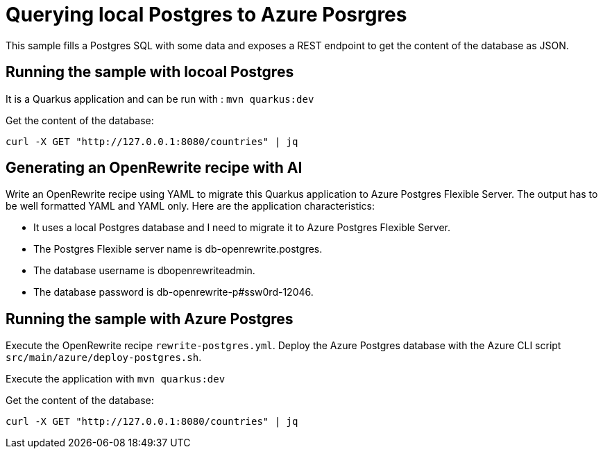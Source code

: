 # Querying local Postgres to Azure Posrgres

This sample fills a Postgres SQL with some data and exposes a REST endpoint to get the content of the database as JSON.

## Running the sample with locoal Postgres

It is a Quarkus application and can be run with : `mvn quarkus:dev`

Get the content of the database:

```
curl -X GET "http://127.0.0.1:8080/countries" | jq
```

## Generating an OpenRewrite recipe with AI

Write an OpenRewrite recipe using YAML to migrate this Quarkus application to Azure Postgres Flexible Server. The output has to be well formatted YAML and YAML only. Here are the application characteristics:

* It uses a local Postgres database and I need to migrate it to Azure Postgres Flexible Server.
* The Postgres Flexible server name is db-openrewrite.postgres.
* The database username is dbopenrewriteadmin.
* The database password is db-openrewrite-p#ssw0rd-12046.


## Running the sample with Azure Postgres

Execute the OpenRewrite recipe `rewrite-postgres.yml`.
Deploy the Azure Postgres database with the Azure CLI script `src/main/azure/deploy-postgres.sh`.

Execute the application with `mvn quarkus:dev`

Get the content of the database:

```
curl -X GET "http://127.0.0.1:8080/countries" | jq
```
